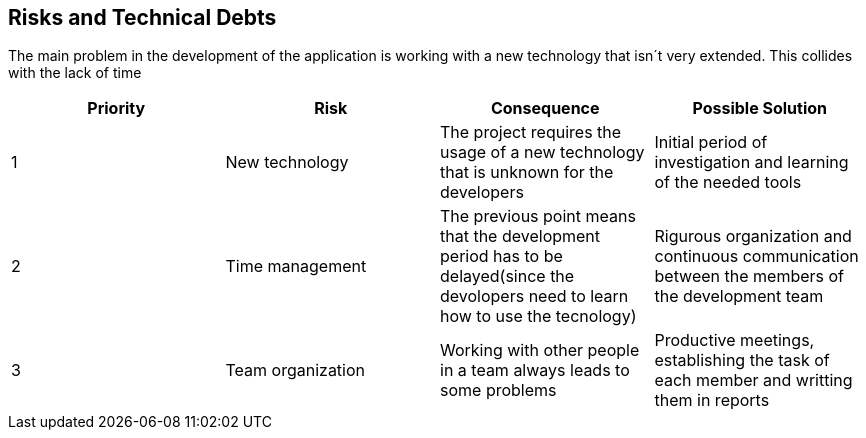 [[section-technical-risks]]
== Risks and Technical Debts


[role="arc42help"]
****
The main problem in the development of the application is working with a new technology that isn´t very extended. This collides with the lack of time

[options="header"]
|===
| Priority         | Risk  | Consequence | Possible Solution
| 1     | New technology |  The project requires the usage of a new technology that is unknown for the developers | Initial period of investigation and learning of the needed tools

| 2     | Time management | The previous point means that the development period has to be delayed(since the devolopers need to learn how to use the tecnology) |  Rigurous organization and continuous communication between the members of the development team
| 3     | Team organization | Working with other people in a team always leads to some problems | Productive meetings, establishing the task of each member and writting them in reports
|===
****
